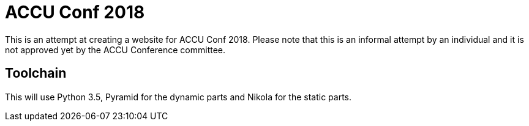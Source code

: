 = ACCU Conf 2018

This is an attempt at creating a website for ACCU Conf 2018. Please note that
this is an informal attempt by an individual and it is not approved yet by the
ACCU Conference committee.

== Toolchain

This will use Python 3.5, Pyramid for the dynamic parts and Nikola for the
static parts.


